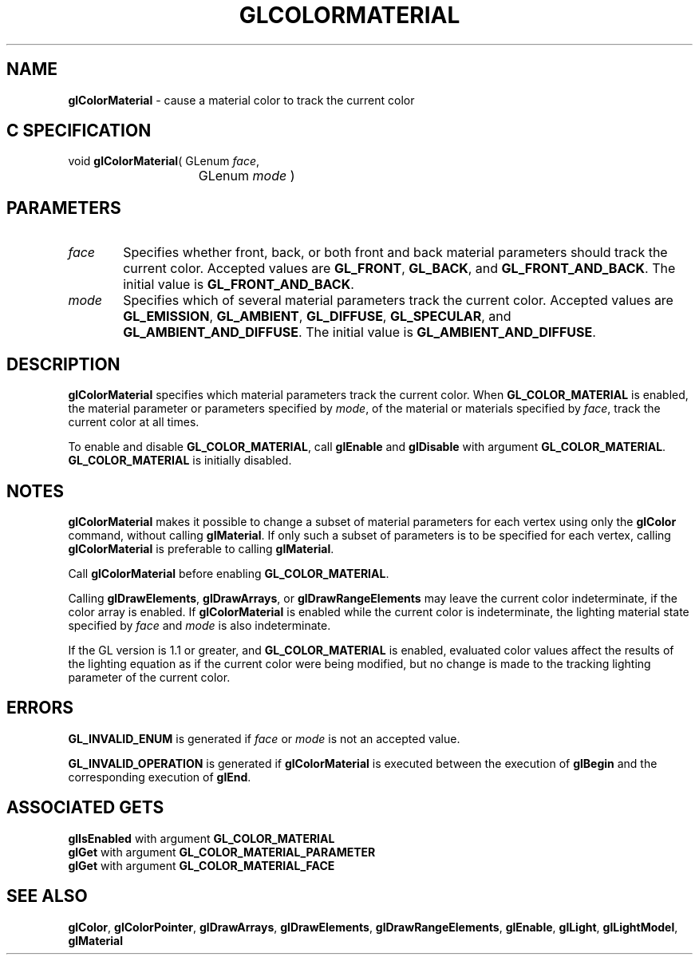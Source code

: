 '\" te  
'\"macro stdmacro
.ds Vn Version 1.2
.ds Dt 24 September 1999
.ds Re Release 1.2.1
.ds Dp May 22 14:44
.ds Dm 4 May 22 14:
.ds Xs 35305     5
.TH GLCOLORMATERIAL 3G
.SH NAME
.B "glColorMaterial
\- cause a material color to track the current color

.SH C SPECIFICATION
void \f3glColorMaterial\fP(
GLenum \fIface\fP,
.nf
.ta \w'\f3void \fPglColorMaterial( 'u
	GLenum \fImode\fP )
.fi

.SH PARAMETERS
.TP \w'\f2face\fP\ \ 'u 
\f2face\fP
Specifies whether front,
back,
or both front and back material parameters should track the current color.
Accepted values are
\%\f3GL_FRONT\fP,
\%\f3GL_BACK\fP,
and \%\f3GL_FRONT_AND_BACK\fP.
The initial value is \%\f3GL_FRONT_AND_BACK\fP.
.TP
\f2mode\fP
Specifies which of several material parameters track the current color.
Accepted values are
\%\f3GL_EMISSION\fP,
\%\f3GL_AMBIENT\fP,
\%\f3GL_DIFFUSE\fP,
\%\f3GL_SPECULAR\fP,
and \%\f3GL_AMBIENT_AND_DIFFUSE\fP.
The initial value is \%\f3GL_AMBIENT_AND_DIFFUSE\fP.
.SH DESCRIPTION
\%\f3glColorMaterial\fP specifies which material parameters track the current color.
When \%\f3GL_COLOR_MATERIAL\fP is enabled,
the material parameter or parameters specified by \f2mode\fP,
of the material or materials specified by \f2face\fP,
track the current color at all times.
.P
To enable and disable \%\f3GL_COLOR_MATERIAL\fP, call
\%\f3glEnable\fP and \%\f3glDisable\fP with argument \%\f3GL_COLOR_MATERIAL\fP.
\%\f3GL_COLOR_MATERIAL\fP is initially disabled.
.SH NOTES
\%\f3glColorMaterial\fP makes it possible to change a subset of material parameters for each 
vertex using only the \%\f3glColor\fP command,
without calling \%\f3glMaterial\fP.
If only such a subset of parameters is to be specified for each
vertex, calling \%\f3glColorMaterial\fP is preferable to calling \%\f3glMaterial\fP.
.P
Call \%\f3glColorMaterial\fP before enabling \%\f3GL_COLOR_MATERIAL\fP.
.P
Calling \%\f3glDrawElements\fP, \%\f3glDrawArrays\fP, or \%\f3glDrawRangeElements\fP
may leave the current color indeterminate, if the color array is enabled.
If 
\%\f3glColorMaterial\fP is enabled while the current color is indeterminate, the 
lighting material state specified by \f2face\fP and \f2mode\fP is also indeterminate.
.P
If the GL version is 1.1 or greater, and \%\f3GL_COLOR_MATERIAL\fP is
enabled, evaluated color values affect the results of the lighting
equation as if the current color were being modified, but no change is
made to the tracking lighting parameter of the current color.
.SH ERRORS
\%\f3GL_INVALID_ENUM\fP is generated if \f2face\fP or \f2mode\fP is not an
accepted value.
.P
\%\f3GL_INVALID_OPERATION\fP is generated if \%\f3glColorMaterial\fP is executed between
the execution of \%\f3glBegin\fP and the corresponding execution of \%\f3glEnd\fP.
.SH ASSOCIATED GETS
\%\f3glIsEnabled\fP with argument \%\f3GL_COLOR_MATERIAL\fP
.br
\%\f3glGet\fP with argument \%\f3GL_COLOR_MATERIAL_PARAMETER\fP
.br
\%\f3glGet\fP with argument \%\f3GL_COLOR_MATERIAL_FACE\fP
.SH SEE ALSO
\%\f3glColor\fP,
\%\f3glColorPointer\fP,
\%\f3glDrawArrays\fP,
\%\f3glDrawElements\fP,
\%\f3glDrawRangeElements\fP,
\%\f3glEnable\fP,
\%\f3glLight\fP,
\%\f3glLightModel\fP,
\%\f3glMaterial\fP
